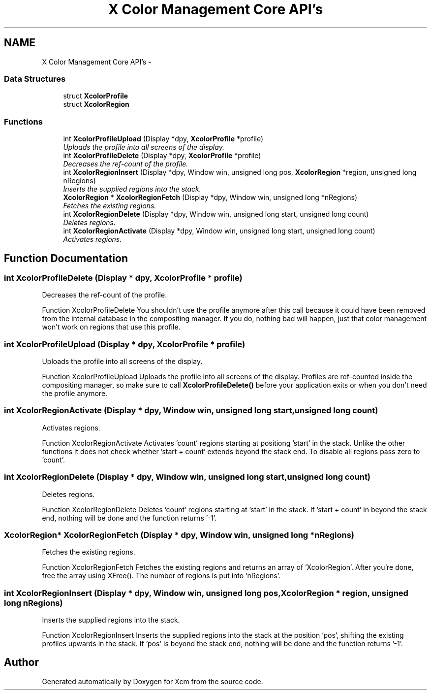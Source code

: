 .TH "X Color Management Core API's" 3 "17 Jun 2010" "Version 0.2.6" "Xcm" \" -*- nroff -*-
.ad l
.nh
.SH NAME
X Color Management Core API's \- 
.SS "Data Structures"

.in +1c
.ti -1c
.RI "struct \fBXcolorProfile\fP"
.br
.ti -1c
.RI "struct \fBXcolorRegion\fP"
.br
.in -1c
.SS "Functions"

.in +1c
.ti -1c
.RI "int \fBXcolorProfileUpload\fP (Display *dpy, \fBXcolorProfile\fP *profile)"
.br
.RI "\fIUploads the profile into all screens of the display. \fP"
.ti -1c
.RI "int \fBXcolorProfileDelete\fP (Display *dpy, \fBXcolorProfile\fP *profile)"
.br
.RI "\fIDecreases the ref-count of the profile. \fP"
.ti -1c
.RI "int \fBXcolorRegionInsert\fP (Display *dpy, Window win, unsigned long pos, \fBXcolorRegion\fP *region, unsigned long nRegions)"
.br
.RI "\fIInserts the supplied regions into the stack. \fP"
.ti -1c
.RI "\fBXcolorRegion\fP * \fBXcolorRegionFetch\fP (Display *dpy, Window win, unsigned long *nRegions)"
.br
.RI "\fIFetches the existing regions. \fP"
.ti -1c
.RI "int \fBXcolorRegionDelete\fP (Display *dpy, Window win, unsigned long start, unsigned long count)"
.br
.RI "\fIDeletes regions. \fP"
.ti -1c
.RI "int \fBXcolorRegionActivate\fP (Display *dpy, Window win, unsigned long start, unsigned long count)"
.br
.RI "\fIActivates regions. \fP"
.in -1c
.SH "Function Documentation"
.PP 
.SS "int XcolorProfileDelete (Display * dpy, \fBXcolorProfile\fP * profile)"
.PP
Decreases the ref-count of the profile. 
.PP
Function XcolorProfileDelete You shouldn't use the profile anymore after this call because it could have been removed from the internal database in the compositing manager. If you do, nothing bad will happen, just that color management won't work on regions that use this profile. 
.SS "int XcolorProfileUpload (Display * dpy, \fBXcolorProfile\fP * profile)"
.PP
Uploads the profile into all screens of the display. 
.PP
Function XcolorProfileUpload Uploads the profile into all screens of the display. Profiles are ref-counted inside the compositing manager, so make sure to call \fBXcolorProfileDelete()\fP before your application exits or when you don't need the profile anymore. 
.SS "int XcolorRegionActivate (Display * dpy, Window win, unsigned long start, unsigned long count)"
.PP
Activates regions. 
.PP
Function XcolorRegionActivate Activates 'count' regions starting at positiong 'start' in the stack. Unlike the other functions it does not check whether 'start + count' extends beyond the stack end. To disable all regions pass zero to 'count'. 
.SS "int XcolorRegionDelete (Display * dpy, Window win, unsigned long start, unsigned long count)"
.PP
Deletes regions. 
.PP
Function XcolorRegionDelete Deletes 'count' regions starting at 'start' in the stack. If 'start + count' in beyond the stack end, nothing will be done and the function returns '-1'. 
.SS "\fBXcolorRegion\fP* XcolorRegionFetch (Display * dpy, Window win, unsigned long * nRegions)"
.PP
Fetches the existing regions. 
.PP
Function XcolorRegionFetch Fetches the existing regions and returns an array of 'XcolorRegion'. After you're done, free the array using XFree(). The number of regions is put into 'nRegions'. 
.SS "int XcolorRegionInsert (Display * dpy, Window win, unsigned long pos, \fBXcolorRegion\fP * region, unsigned long nRegions)"
.PP
Inserts the supplied regions into the stack. 
.PP
Function XcolorRegionInsert Inserts the supplied regions into the stack at the position 'pos', shifting the existing profiles upwards in the stack. If 'pos' is beyond the stack end, nothing will be done and the function returns '-1'. 
.SH "Author"
.PP 
Generated automatically by Doxygen for Xcm from the source code.
